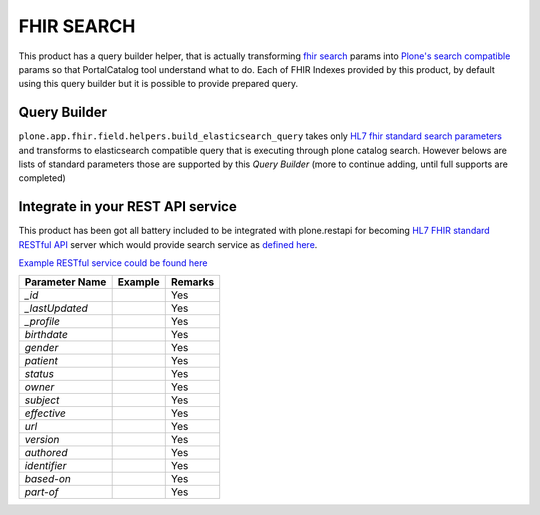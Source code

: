FHIR SEARCH
===========

This product has a query builder helper, that is actually transforming `fhir search`_ params into `Plone's search compatible <https://docs.plone.org/develop/plone/searching_and_indexing/query.html>`_ params so that PortalCatalog tool understand what to do. Each of FHIR Indexes provided by this product, by default using this query builder but it is possible to provide prepared query.


Query Builder
-------------

``plone.app.fhir.field.helpers.build_elasticsearch_query`` takes only `HL7 fhir standard search parameters <https://www.hl7.org/fhir/searchparameter-registry.html>`_ and transforms to elasticsearch compatible query that is executing through plone catalog search. However belows are lists of standard parameters those are supported by this `Query Builder` (more to continue adding, until full supports are completed)


Integrate in your REST API service
----------------------------------

This product has been got all battery included to be integrated with plone.restapi for becoming `HL7 FHIR standard RESTful API <https://www.hl7.org/fhir/http.html#search>`_  server which would provide search service as `defined here <https://www.hl7.org/fhir/search.html>`_.

`Example RESTful service could be found here <tests/fhir_rest_service/get.py>`_


+------------------+------------------------------+---------------------------------+
| Parameter Name   | Example                      | Remarks                         |
+==================+==============================+=================================+
| `_id`            |                              | Yes                             |
+------------------+------------------------------+---------------------------------+
| `_lastUpdated`   |                              | Yes                             |
+------------------+------------------------------+---------------------------------+
| `_profile`       |                              | Yes                             |
+------------------+------------------------------+---------------------------------+
| `birthdate`      |                              | Yes                             |
+------------------+------------------------------+---------------------------------+
| `gender`         |                              | Yes                             |
+------------------+------------------------------+---------------------------------+
| `patient`        |                              | Yes                             |
+------------------+------------------------------+---------------------------------+
| `status`         |                              | Yes                             |
+------------------+------------------------------+---------------------------------+
| `owner`          |                              | Yes                             |
+------------------+------------------------------+---------------------------------+
| `subject`        |                              | Yes                             |
+------------------+------------------------------+---------------------------------+
| `effective`      |                              | Yes                             |
+------------------+------------------------------+---------------------------------+
| `url`            |                              | Yes                             |
+------------------+------------------------------+---------------------------------+
| `version`        |                              | Yes                             |
+------------------+------------------------------+---------------------------------+
| `authored`       |                              | Yes                             |
+------------------+------------------------------+---------------------------------+
| `identifier`     |                              | Yes                             |
+------------------+------------------------------+---------------------------------+
| `based-on`       |                              | Yes                             |
+------------------+------------------------------+---------------------------------+
| `part-of`        |                              | Yes                             |
+------------------+------------------------------+---------------------------------+

.. _`fhir search`: https://www.hl7.org/fhir/search.html
